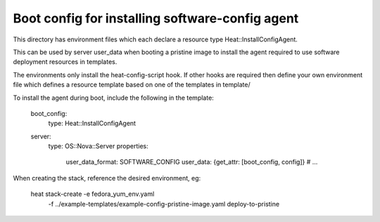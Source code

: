 ================================================
Boot config for installing software-config agent
================================================

This directory has environment files which each declare a resource type
Heat::InstallConfigAgent.

This can be used by server user_data when booting a pristine image
to install the agent required to use software deployment resources in
templates.

The environments only install the heat-config-script hook. If other hooks are
required then define your own environment file which defines a resource
template based on one of the templates in template/

To install the agent during boot, include the following in the template:

  boot_config:
    type: Heat::InstallConfigAgent

  server:
    type: OS::Nova::Server
    properties:
      user_data_format: SOFTWARE_CONFIG
      user_data: {get_attr: [boot_config, config]}
      # ...

When creating the stack, reference the desired environment, eg:

  heat stack-create -e fedora_yum_env.yaml \
       -f ../example-templates/example-config-pristine-image.yaml \
       deploy-to-pristine
